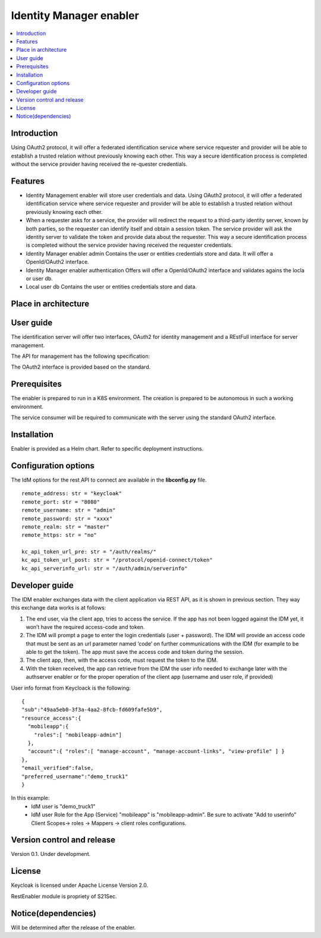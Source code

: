 .. _Identity Manager enabler:

########################
Identity Manager enabler
########################

.. contents::
  :local:
  :depth: 1

***************
Introduction
***************
Using OAuth2 protocol, it will offer a federated identification service where service requester and provider will be able to establish a trusted relation without previously knowing each other. This way a secure identification process is completed without the service provider having received the re-quester credentials.

***************
Features
***************

- Identity Management enabler will store user credentials and data. Using OAuth2 protocol, it will offer a federated identification service where service requester
  and provider will be able to establish a trusted relation without previously knowing each other.


- When a requester asks for a service, the provider will redirect the request to a third-party identity server, known by both parties, so the requester can identify
  itself and obtain a session token. The service provider will ask the identity server to validate the token and provide data about the requester.
  This way a secure identification process is completed without the service provider having received the requester credentials.


- Identity Manager enabler admin 
  Contains the user or entities credentials store and data. It will offer a OpenId/OAuth2 interface. 


- Identity Manager enabler authentication 
  Offers will offer a OpenId/OAuth2 interface and validates agains the locla or user db. 


- Local user db 
  Contains the user or entities credentials store and data. 


*********************
Place in architecture
*********************
.. figure:: ./PlaceInArchitecture_CyberSecurity.png
   :width: 1200
   :alt: "CyberSecurity"


***************
User guide
***************

The identification server will offer two interfaces, OAuth2 for identity management and a REstFull interface for server management.

The API for management has the following specification:

+--------+-------------+----------------------------------------------------+----------------+
| Method | Endpoint    | Description                | Payload (if needed) | Response format  |
+========+=============+============================+=====================+==================+
|  GET   | /health     | Health check API endpoint  |                     | JSON             |
+--------+-------------+----------------------------+---------------------+------------------+
|  GET   | /api-export | Data import / export       |                     | JSON             |
+--------+-------------+----------------------------+---------------------+------------------+
|  GET   | /version​    | Current version            |                     | JSON             |
+--------+-------------+----------------------------+---------------------+------------------+
|  GET   | /metrics​    | Metric retrieval           |                     | JSON             |
+--------+-------------+----------------------------+---------------------+------------------+

The OAuth2 interface is provided based on the standard.

***************
Prerequisites
***************

The enabler is prepared to run in a K8S environment. The creation is prepared to be autonomous in such a working environment.

The service consumer will be required to communicate with the server using the standard OAuth2 interface.

***************
Installation
***************

Enabler is provided as a Helm chart. Refer to specific deployment instructions.

*********************
Configuration options
*********************

The IdM options for the rest API to connect are available in the **lib\config.py** file.

::

    remote_address: str = "keycloak"
    remote_port: str = "8080"
    remote_username: str = "admin"
    remote_password: str = "xxxx"
    remote_realm: str = "master"
    remote_https: str = "no"

    kc_api_token_url_pre: str = "/auth/realms/"
    kc_api_token_url_post: str = "/protocol/openid-connect/token"
    kc_api_serverinfo_url: str = "/auth/admin/serverinfo"

***************
Developer guide
***************

The IDM enabler exchanges data with the client application via REST API, as it is shown in previous section.
They way this exchange data works is at follows:

1)	The end user, via the client app, tries to access the service. If the app has not been logged against the IDM yet, it won’t have the required access-code and token. 
2)	The IDM will prompt a page to enter the login credentials (user + password). The IDM will provide an access code that must be sent as an url parameter named ‘code’ on further communications with the IDM (for example to be able to get the token). The app must save the access code and token during the session.
3)	The client app, then, with the access code, must request the token to the IDM.
4)	With the token received, the app can retrieve from the IDM the user info needed to exchange later with the authserver enabler or for the proper operation of the client app (username and user role, if provided)

User info format from Keycloack is the following:

::

  { 
  "sub":"49aa5eb0-3f3a-4aa2-8fcb-fd609fafe5b9",
  "resource_access":{ 
    "mobileapp":{
      "roles":[ "mobileapp-admin"] 
    },
    "account":{ "roles":[ "manage-account", "manage-account-links", "view-profile" ] }
  },
  "email_verified":false,
  "preferred_username":"demo_truck1"
  }

In this example:
  - IdM user is "demo_truck1"
  - IdM user Role for the App (Service) "mobileapp" is  "mobileapp-admin". Be sure to activate "Add to userinfo" Client Scopes-> roles -> Mappers -> client roles configurations.

***************************
Version control and release
***************************

Version 0.1. Under development.

***************
License
***************

Keycloak is licensed under Apache License Version 2.0.

RestEnabler module is propriety of S21Sec.

********************
Notice(dependencies)
********************
Will be determined after the release of the enabler.
